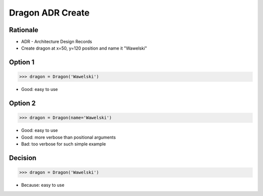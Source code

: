 Dragon ADR Create
=================


.. testsetup::

    class Dragon:
        def __init__(*args, **kwargs):
            pass


Rationale
---------
* ADR - Architecture Design Records
* Create dragon at x=50, y=120 position and name it "Wawelski"


Option 1
--------
>>> dragon = Dragon('Wawelski')

* Good: easy to use


Option 2
--------
>>> dragon = Dragon(name='Wawelski')

* Good: easy to use
* Good: more verbose than positional arguments
* Bad: too verbose for such simple example


Decision
--------
>>> dragon = Dragon('Wawelski')

* Because: easy to use
